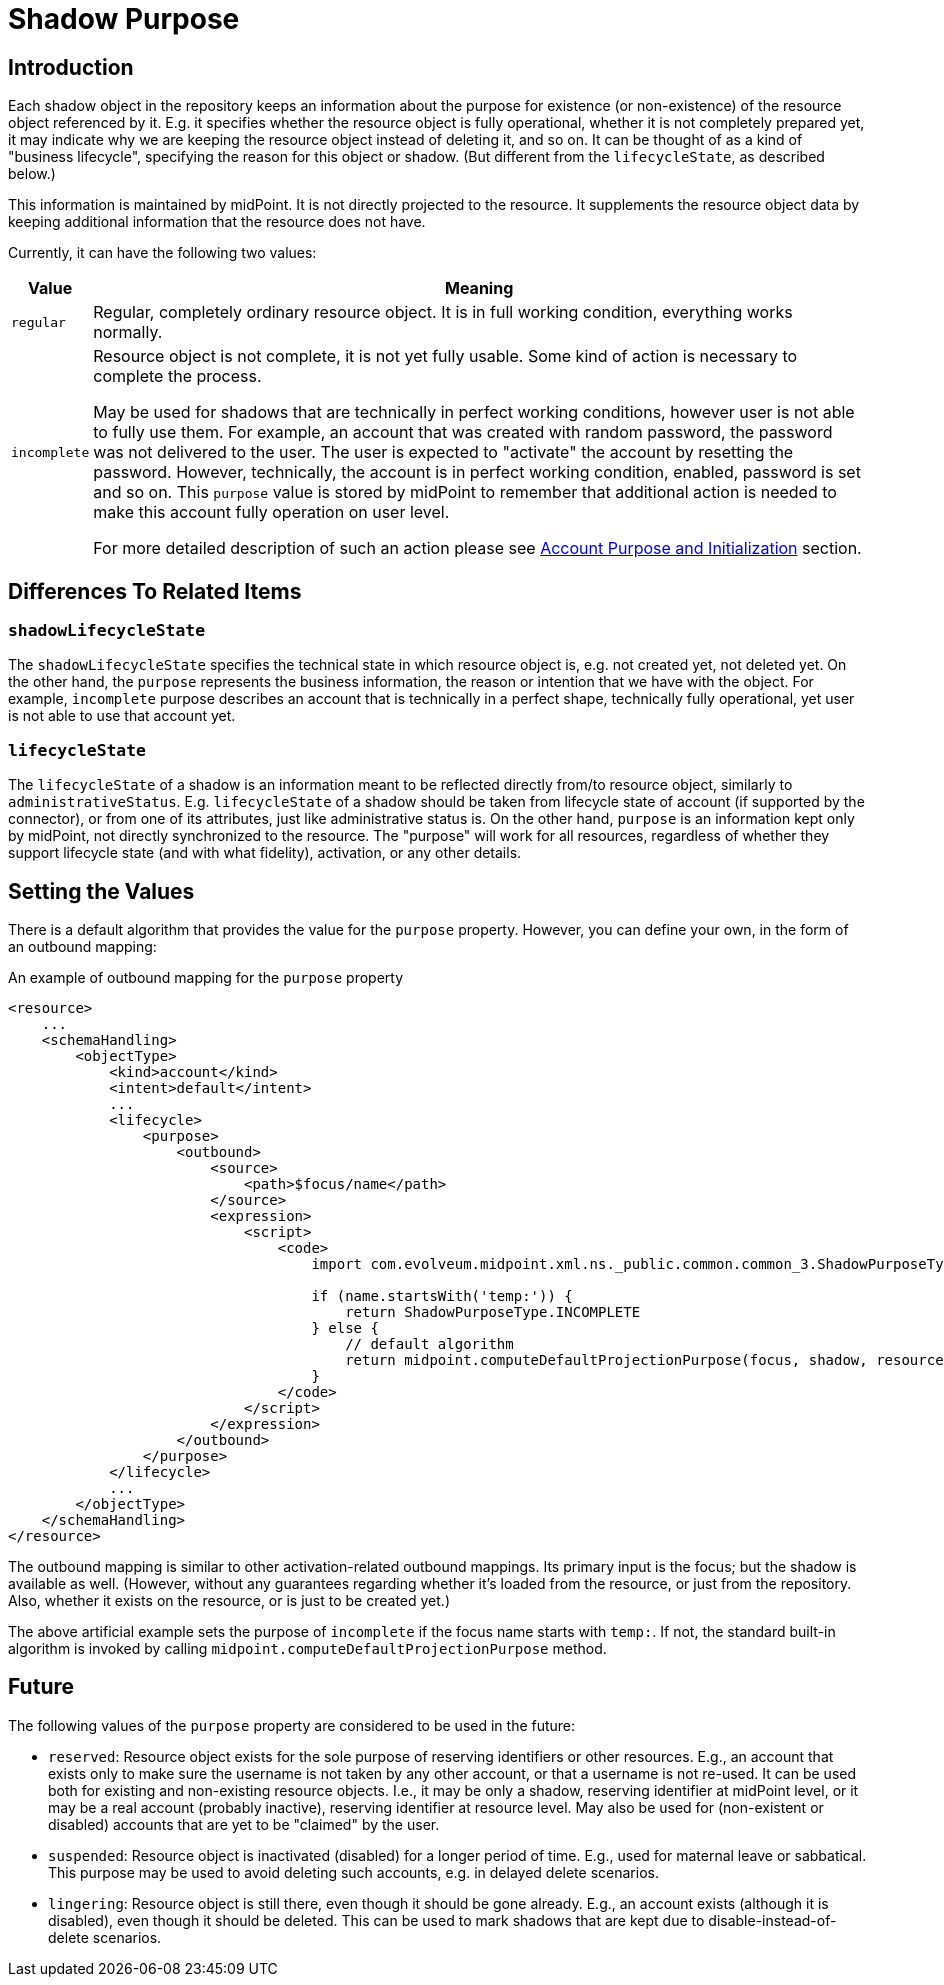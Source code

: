 = Shadow Purpose
:page-upkeep-status: green

== Introduction

Each shadow object in the repository keeps an information about the purpose for existence (or non-existence) of the resource object referenced by it.
E.g. it specifies whether the resource object is fully operational, whether it is not completely prepared yet, it may indicate why we are keeping the resource object instead of deleting it, and so on.
It can be thought of as a kind of "business lifecycle", specifying the reason for this object or shadow.
(But different from the `lifecycleState`, as described below.)

This information is maintained by midPoint.
It is not directly projected to the resource.
It supplements the resource object data by keeping additional information that the resource does not have.

Currently, it can have the following two values:

[%autowidth]
|===
| Value | Meaning

| `regular`
| Regular, completely ordinary resource object.
It is in full working condition, everything works normally.

| `incomplete`
| Resource object is not complete, it is not yet fully usable.
Some kind of action is necessary to complete the process.

May be used for shadows that are technically in perfect working conditions, however user is not able to fully use them.
For example, an account that was created with random password, the password was not delivered to the user.
The user is expected to "activate" the account by resetting the password.
However, technically, the account is in perfect working condition, enabled, password is set and so on.
This `purpose` value is stored by midPoint to remember that additional action is needed to make this account fully operation on user level.

For more detailed description of such an action please see xref:/midpoint/reference/security/credentials/password-storage-configuration/#_account_purpose_and_initialization[Account Purpose and Initialization] section.
|===

== Differences To Related Items

=== `shadowLifecycleState`

The `shadowLifecycleState` specifies the technical state in which resource object is, e.g. not created yet, not deleted yet.
On the other hand, the `purpose` represents the business information, the reason or intention that we have with the object.
For example, `incomplete` purpose describes an account that is technically in a perfect shape, technically fully operational, yet user is not able to use that account yet.

=== `lifecycleState`

The `lifecycleState` of a shadow is an information meant to be reflected directly from/to resource object, similarly to `administrativeStatus`.
E.g. `lifecycleState` of a shadow should be taken from lifecycle state of account (if supported by the connector), or from one of its attributes, just like administrative status is.
On the other hand, `purpose` is an information kept only by midPoint, not directly synchronized to the resource.
The "purpose" will work for all resources, regardless of whether they support lifecycle state (and with what fidelity), activation, or any other details.

== Setting the Values

There is a default algorithm that provides the value for the `purpose` property.
However, you can define your own, in the form of an outbound mapping:

.An example of outbound mapping for the `purpose` property
[source,xml]
----
<resource>
    ...
    <schemaHandling>
        <objectType>
            <kind>account</kind>
            <intent>default</intent>
            ...
            <lifecycle>
                <purpose>
                    <outbound>
                        <source>
                            <path>$focus/name</path>
                        </source>
                        <expression>
                            <script>
                                <code>
                                    import com.evolveum.midpoint.xml.ns._public.common.common_3.ShadowPurposeType

                                    if (name.startsWith('temp:')) {
                                        return ShadowPurposeType.INCOMPLETE
                                    } else {
                                        // default algorithm
                                        return midpoint.computeDefaultProjectionPurpose(focus, shadow, resource)
                                    }
                                </code>
                            </script>
                        </expression>
                    </outbound>
                </purpose>
            </lifecycle>
            ...
        </objectType>
    </schemaHandling>
</resource>
----

The outbound mapping is similar to other activation-related outbound mappings.
Its primary input is the focus; but the shadow is available as well.
(However, without any guarantees regarding whether it's loaded from the resource, or just from the repository.
Also, whether it exists on the resource, or is just to be created yet.)

The above artificial example sets the purpose of `incomplete` if the focus name starts with `temp:`.
If not, the standard built-in algorithm is invoked by calling `midpoint.computeDefaultProjectionPurpose` method.

== Future

The following values of the `purpose` property are considered to be used in the future:

* `reserved`: Resource object exists for the sole purpose of reserving identifiers or other resources.
E.g., an account that exists only to make sure the username is not taken by any other account, or that a username is not re-used.
It can be used both for existing and non-existing resource objects.
I.e., it may be only a shadow, reserving identifier at midPoint level, or it may be a real account (probably inactive), reserving identifier at resource level.
May also be used for (non-existent or disabled) accounts that are yet to be "claimed" by the user.

* `suspended`: Resource object is inactivated (disabled) for a longer period of time.
E.g., used for maternal leave or sabbatical.
This purpose may be used to avoid deleting such accounts, e.g. in delayed delete scenarios.

* `lingering`: Resource object is still there, even though it should be gone already.
E.g., an account exists (although it is disabled), even though it should be deleted.
This can be used to mark shadows that are kept due to disable-instead-of-delete scenarios.
